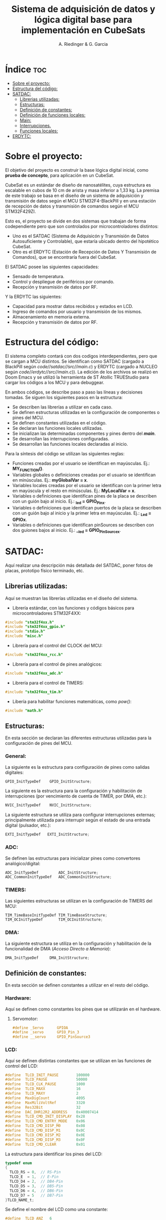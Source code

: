 #+TITLE: Sistema de adquisición de datos y lógica digital base para implementación en CubeSats
#+AUTHOR: A. Riedinger & G. Garcia

* Índice :toc:
- [[#sobre-el-proyecto][Sobre el proyecto:]]
- [[#estructura-del-código][Estructura del código:]]
- [[#satdac][SATDAC:]]
  - [[#librerias-utilizadas][Librerias utilizadas:]]
  - [[#estructuras][Estructuras:]]
  - [[#definición-de-constantes][Definición de constantes:]]
  - [[#definición-de-funciones-locales][Definición de funciones locales:]]
  - [[#main][Main:]]
  - [[#interrupciones][Interrupciones.]]
  - [[#funciones-locales][Funciones locales:]]
- [[#erdytc][ERDYTC:]]

* Sobre el proyecto:

El objetivo del proyecto es construir la base lógica digital inicial, como *prueba de concepto*, para aplicación en un CubeSat.

CubeSat es un estándar de diseño de nanosatélites, cuya estructura es escalable en cubos de 10 cm de arista y masa inferior a 1,33 kg. La premisa de este trabajo se basa en el diseño de un sistema de adquisición y transmisión de datos según el MCU STM32F4-BlackPill y en una estación de recepción de datos y transmisión de comandos según el MCU STM32F429ZI.

Esto es, el proyecto se divide en dos sistemas que trabajan de forma codependiente pero que son controlados por microcontroladores distintos:

 + Uno es el SATDAC (Sistema de Adquisicón y Transmisión de Datos Autosuficiente y Controlable), que estaría ubicado dentro del hipotético CubeSat.
 + Otro es el ERDYTC (Estación de Recepción de Datos Y Transmisión de Comandos), que se encontraría fuera del CubeSat.

El SATDAC posee las siguientes capacidades:

 + Sensado de temperatura.
 + Control y despliegue de periféricos por comando.
 + Recepción y transmisión de datos por RF.

Y la ERDYTC las siguientes:

 + Capacidad para mostrar datos recibidos y estados en LCD.
 + Ingreso de comandos por usuario y transmisión de los mismos.
 + Almacenamiento en memoria externa.
 + Recepción y transmisión de datos por RF.
* Estructura del código:

El sistema completo contará con dos codigos interdependientes, pero que se cargan a MCU distintos. Se identifican como SATDAC (cargado a BlackPill según /code//satdac//src//main.c/) y ERDYTC (cargado a NUCLEO según /code//erdytc//src//main.c/)). La edición de los archivos se realizó en Doom Emacs y se utilizó la herramienta de ST Atollic TRUEStudio para cargar los códigos a los MCU y para debuggear.

En ambos códigos, se describe paso a paso las líneas y decisiones tomadas. Se siguen los siguientes pasos en la estructura:

 + Se describen las librerías a utilizar en cada caso.
 + Se definen estructuras utilizadas en la configuración de componentes o pines del MCU.
 + Se definen constantes utilizadas en el código.
 + Se declaran las funciones locales utilizadas.
 + Se inicializan las determinadas componentes y pines dentro del */main/*.
 + Se desarrollan las interrupciones configuradas.
 + Se desarrollan las funciones locales declaradas al inicio.

Para la síntesis del código se utilizan las siguientes reglas:

 + Funciones creadas por el usuario se identifican en mayúsculas. Ej.: *MY_FUNCTION()*.
 + Variables globales o definiciones creadas por el usuario se identifican en minúsculas. Ej.: *myGlobalVar = x*.
 + Variables locales creadas por el usuario se identifican con la primer letra en mayúscula y el resto en minúsculas. Ej.: *MyLocalVar = x*.
 + Variables o definiciones que identifican pines de la placa se describen con un guión bajo al inicio. Ej.: *_led = GPIO_Pin_x*.
 + Variables o definiciones que identifican puertos de la placa se describen con un guión bajo al inicio y la primer letra en mayúsculas. Ej.: *_Led = GPIOx*.
 + Variables o definiciones que identifican pinSources se describen con dos guiones bajos al inicio. Ej.: *__led = GPIO_PinSourcex*.

* SATDAC:
:PROPERTIES:
:header-args: :tangle satdac/src/main.c
:END:

Aquí realizar una descripción más detallada del SATDAC, poner fotos de placas, prototipo físico terminado, etc.

** Librerias utilizadas:

Aquí se muestran las librerías utilizadas en el diseño del sistema.

 + Librería estándar, con las funciones y códigos básicos para microcontroladores STM32F4XX:

#+begin_src c
#include "stm32f4xx.h"
#include "stm32f4xx_gpio.h"
#include "stdio.h"
#include "misc.h"
#+end_src

 + Librería para el control del CLOCK del MCU:

#+begin_src c
#include "stm32f4xx_rcc.h"
#+end_src

 + Librería para el control de pines analógicos:

#+begin_src c
#include "stm32f4xx_adc.h"
#+end_src

 + Librería para el control de TIMERS:

#+begin_src c
#include "stm32f4xx_tim.h"
#+end_src

 + Libería para habilitar funciones matemáticas, como /pow()/:

#+begin_src c
#include "math.h"
#+end_src
** Estructuras:

En esta sección se declaran las diferentes estructuras utilizadas para la configuración de pines del MCU.

*** General:

La siguiente es la estructura para configuración de pines como salidas digitales:

#+begin_src c
GPIO_InitTypeDef    GPIO_InitStructure;
#+end_src

La siguiente es la estructura para la configuración y habilitación de interrupciones (por vencimiento de cuenta de TIMER, por DMA, etc.):

#+begin_src c
NVIC_InitTypeDef    NVIC_InitStructure;
#+end_src

La siguiente estructura se utiliza para configurar interrupciones externas; principalmente utilizada para interrupir según el estado de una entrada digital (pulsador, etc.):

#+begin_src c
EXTI_InitTypeDef   EXTI_InitStructure;
#+end_src

*** ADC:

Se definen las estructuras para inicializar pines como convertores analógico/digital:

#+begin_src c
ADC_InitTypeDef         ADC_InitStructure;
ADC_CommonInitTypeDef   ADC_CommonInitStructure;
#+end_src
*** TIMERS:

Las siguientes estructuras se utilizan en la configuración de TIMERS del MCU:

#+begin_src c
TIM_TimeBaseInitTypeDef TIM_TimeBaseStructure;
TIM_OCInitTypeDef       TIM_OCInitStructure;
#+end_src

*** DMA:

La siguiente estructura se utiliza en la configuración y habilitación de la funcionalidad de DMA (/Acceso Directo a Memoria/):

#+begin_src c
DMA_InitTypeDef     DMA_InitStructure;
#+end_src

** Definición de constantes:
En esta sección se definen constantes a utilizar en el resto del código.

*** Hardware:

Aquí se definen como constantes los pines que se utilizarán en el hardware.

**** Servomotor:

#+begin_src c
#define _Servo      GPIOA
#define _servo      GPIO_Pin_3
#define __servo     GPIO_PinSource3
#+end_src

#+RESULTS:

*** LCD:

Aquí se definen distintas constantes que se utilizan en las funciones de control del LCD:

#+begin_src c
#define  TLCD_INIT_PAUSE        100000
#define  TLCD_PAUSE             50000
#define  TLCD_CLK_PAUSE         1000
#define  TLCD_MAXX              16
#define  TLCD_MAXY              2
#define  MaxDigCount            4095
#define  MaxMiliVoltRef         3320
#define  Res32Bit               32
#define  DAC_DHR12R2_ADDRESS    0x40007414
#define  TLCD_CMD_INIT_DISPLAY  0x28
#define  TLCD_CMD_ENTRY_MODE    0x06
#define  TLCD_CMD_DISP_M0       0x08
#define  TLCD_CMD_DISP_M1       0x0C
#define  TLCD_CMD_DISP_M2       0x0E
#define  TLCD_CMD_DISP_M3       0x0F
#define  TLCD_CMD_CLEAR         0x01
#+end_src

La estructura para identificar los pines del LCD:

#+begin_src c
typedef enum
{
  TLCD_RS = 0,  // RS-Pin
  TLCD_E  = 1,  // E-Pin
  TLCD_D4 = 2,  // DB4-Pin
  TLCD_D5 = 3,  // DB5-Pin
  TLCD_D6 = 4,  // DB6-Pin
  TLCD_D7 = 5   // DB7-Pin
}TLCD_NAME_t;
#+end_src

Se define el nombre del LCD como una constante:

#+begin_src c
#define  TLCD_ANZ   6
#+end_src

Y se crea una estructura con los estados del mismo:

#+begin_src c
typedef enum {
  TLCD_OFF = 0,
  TLCD_ON,
  TLCD_CURSOR,
  TLCD_BLINK
}TLCD_MODE_t;
#+end_src

Finalmente la estructura para crear el objeto LCD (de 2x16 que se utilizará en este caso):

#+begin_src c
typedef struct {
  TLCD_NAME_t TLCD_NAME;
  GPIO_TypeDef* TLCD_PORT;
  const uint16_t TLCD_PIN;
  const uint32_t TLCD_CLK;
  BitAction TLCD_INIT;
}LCD_2X16_t;
#+end_src
*** Servomotor:

Frecuencia del PWM en Hz que controlorá el servomotor:

#+begin_src c
#define freqPWM 10e3
#+end_src

Ciclo de trabajo que definará la onda de salida PWM:

#+begin_src c
#define dutyCyclePWM 50
#+end_src

** Definición de funciones locales:

En esta sección se definen las distintas funciones a utilizar en el código local.

*** TIMERS:
**** TIM3:
Función para incializar el TIM3 del MCU con una determinada frecuencia.

 + *Returns*: void.
 + *Params* : freq - Frecuencia en /[Hz]/ a la que se inicializará el TIM3.

#+begin_src c
void INIT_TIM3(uint32_t freq);
#+end_src

**** TIM4:

Función para inicializar el TIM4 para el control de la salida PWM necesaria para el control del servomotor:

 + *Returns*: void.
 + *Params* : void.

#+begin_src c
void INIT_TIMPWM(void);
#+end_src

Función para inicializar las salidas PWM4:

 + *Returns*: void.
 + *Params* : void.

#+begin_src c
void INIT_PWM(void);
#+end_src

*** Servomotor:

Función para inicializar la salida del servomotor como PWM:

 + *Returns*: void.
 + *Params* : void.

#+begin_src c
void INIT_SERVO(void);
#+end_src

Función para iniciar el proceso de movimiento del servomotor.

 + *Returns*: void.
 + *Params* : void.

#+begin_src c
void MOVE_SERVO(void);
#+end_src

** Main:

En esta sección se encuentra la sección principal del código donde se inicializa y se llama a las funciones.

#+begin_src c
int main(void){
#+end_src

*** Inicialización:

En esta sección se inicializan las diferentes componentes del código. Este el procesamiento inicial que se realiza cuando se enciende el sistema.

Primeramente, se iniciliza el sistema según:

#+begin_src c
    SystemInit();
#+end_src

**** TIMERS:

Inicialización del TIM4 para el control del tiempo del PWM:

#+begin_src c
    INIT_TIMPWM();
#+end_src

Inicialización del PWM:

#+begin_src c
    INIT_PWM();
#+end_src
**** Servomotor:

Se inicializa el servomotor a la frecuencia /freqPWM/ establecida y con el /dutyCyclePWM/ seteado:

#+begin_src c
    INIT_SERVO();
#+end_src

*** Bucle pincipal:

Esta sección muestra el bucle principal infinito del código:

#+begin_src c
  while (1)
  {
  }
}
#+end_src
** Interrupciones.
** Funciones locales:

En esta sección se implementan las diferentes funciones del código.

*** TIMERS:

**** TIM4:

Este es el TIMER utilizado para el control de la salida PWM.

***** Inicialización del TIMER:

Aquí se inicializa el TIMER para setear la frecuencia inicial del PWM.

#+begin_src c
void INIT_TIMPWM(void){
    TIM_TimeBaseInitTypeDef TIM_BaseStruct;
#+end_src

En principio, se habilita el clock para el TIM4; el cual está conectado al bus APB1.

#+begin_src c
    RCC_APB1PeriphClockCmd(RCC_APB1Periph_TIM4, ENABLE);
#+end_src

En este caso, como se quiere que la frecuencia del TIM sea la máxima, se seteará el prescaler en cero:

#+begin_src c
    TIM_BaseStruct.TIM_Prescaler = 0;
#+end_src

Esto es debido a que la frecuencia de tick del TIM está definida como:

 + TIM_tickFreq = TIM_defaultFreq / (prescaller_set + 1)

De esta forma, se garantiza que TIM_tickFreq = TIM_defaultFreq.

Se setea el conteo hacia arriba:

#+begin_src c
    TIM_BaseStruct.TIM_CounterMode = TIM_CounterMode_Up;
#+end_src

Ahora, para setear el periodo del TIM cuando se resetea, primero se debe obtener el valor máximo para el timer. En este caso, como el TIM es de 16 bits, el valor máximo será 2^16 = 65535.

Para obtener la frecuencia del PWM, la ecuación es:

 + PWM_freq = TIM_tickFreq / (TIM_period + 1)
 + TIM_period = TIM_tickFreq / PWM_freq - 1

Se obtiene un periodo entonces según:

#+begin_src c
    TIM_BaseStruct.TIM_Period = SystemCoreClock / freqPWM - 1;
#+end_src

Y se terminan de inicializar los restantes parámetros del timer:

#+begin_src c
    TIM_BaseStruct.TIM_ClockDivision = TIM_CKD_DIV1;
    TIM_BaseStruct.TIM_RepetitionCounter = 0;
#+end_src

Finalmente, se carga la inicialización en la estructura del timer y se comienza el conteo:

#+begin_src c
    TIM_TimeBaseInit(TIM4, &TIM_BaseStruct);
    TIM_Cmd(TIM4, ENABLE);
}
#+end_src
***** Inicialización de las salidas PWM4:

Esta función setea los canales PWM a las salidas PWM del servo.

#+begin_src c
void INIT_PWM(void){
    TIM_OCInitTypeDef TIM_OCStruct;
#+end_src

Primero, se setea el PWM en modo 2, lo que indica que la señal se generará comenzando en estado bajo. Luego, se habilitan las salidas PWM y se indica la polaridad:

#+begin_src c
    TIM_OCStruct.TIM_OCMode = TIM_OCMode_PWM2;
    TIM_OCStruct.TIM_OutputState = TIM_OutputState_Enable;
    TIM_OCStruct.TIM_OCPolarity = TIM_OCPolarity_Low;
#+end_src

Ahora, para calcular el duty cycle de la señal:

 + pulseLength = ((TIM_Period + 1)*dutyCyclePWM) / 100 - 1

donde dutyCycle está en porcentaje, entre 0% y 100%.

Por tanto, se crea una variable para calcular el periódo de trabajo del TIM4:

#+begin_src c
    uint32_t TIM_Period = SystemCoreClock / freqPWM - 1;
#+end_src

Y entonces a partir de la misma se puede establecer el duty cycle del PWM:

#+begin_src c
    TIM_OCStruct.TIM_Pulse = ((TIM_Period + 1) * dutyCyclePWM) / 100 - 1;
#+end_src

Finalmente se carga la incialización a la estructura:

#+begin_src c
    TIM_OC1Init(TIM4, &TIM_OCStruct);
    TIM_OC1PreloadConfig(TIM4, TIM_OCPreload_Enable);
}
#+end_src
*** Servomotor:

Aquí se describen las funciones relacionadas con el funcionamiento del servomotor.

**** Inicialización:

Esta función inicializa la salida correspondiente al servo con soporte para PWM disparado según el TIM4:

#+begin_src c
void INIT_SERVO(void){
    GPIO_InitTypeDef GPIO_InitStruct;
#+end_src

Se habilita el clock para el puerto donde estará la salida PWM (GPIOA - Pin 3):

#+begin_src c
    RCC_AHB1PeriphClockCmd(RCC_AHB1Periph_GPIOA, ENABLE);
#+end_src

Configuración de la función alternante PWM disparada por el TIM4 para el pin correspondiente al servo:

#+begin_src c
    GPIO_PinAFConfig(_Servo, __servo, GPIO_AF_TIM4);
#+end_src

Se setea el pin finalmente y se carga en la estructura:

#+begin_src c
    GPIO_InitStruct.GPIO_Pin = _servo;
    GPIO_InitStruct.GPIO_OType = GPIO_OType_PP;
    GPIO_InitStruct.GPIO_PuPd = GPIO_PuPd_NOPULL;
    GPIO_InitStruct.GPIO_Mode = GPIO_Mode_AF;
    GPIO_InitStruct.GPIO_Speed = GPIO_Speed_100MHz;
    GPIO_Init(GPIOD, &GPIO_InitStruct);
}
#+end_src
* ERDYTC:
:PROPERTIES:
:header-args: :tangle erdytc/src/main.c
:END:

#+begin_src c
#include "stm32f4xx.h"

int main(void)
{
  int i = 0;

  while (1)
  {
      i++;
  }
}
#+end_src
